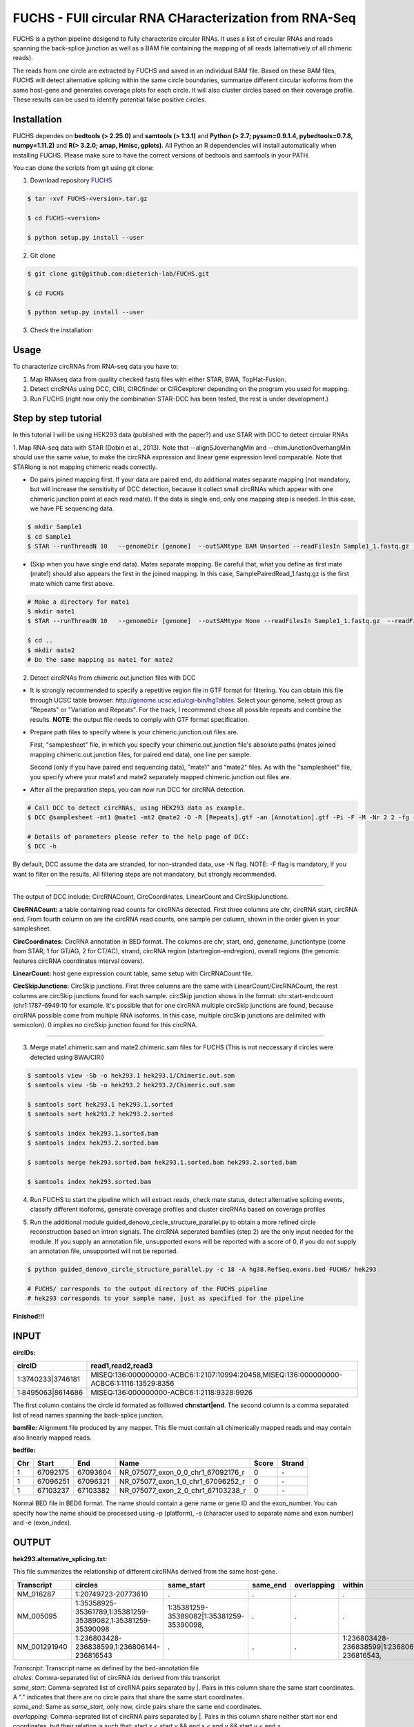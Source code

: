 *****************************************
FUCHS - FUll circular RNA CHaracterization from RNA-Seq
*****************************************
FUCHS is a python pipeline desigend to fully characterize circular RNAs. It uses a list of circular RNAs and reads spanning the back-splice junction as well 
as a BAM file containing the mapping of all reads (alternatively of all chimeric reads).

The reads from one circle are extracted by FUCHS and saved in an individual BAM file. Based on these BAM files, FUCHS will detect alternative splicing within the same 
circle boundaries, summarize different circular isoforms from the same host-gene and generates coverage plots for each circle. It will also cluster circles based on their
coverage profile. These results can be used to identify potential false positive circles.

=============
Installation
=============

FUCHS dependes on **bedtools (> 2.25.0)** and **samtools (> 1.3.1)** and **Python (> 2.7; pysam=0.9.1.4, pybedtools=0.7.8, numpy=1.11.2)** and **R(> 3.2.0; amap, Hmisc, gplots)**. All Python an R dependencies will install automatically when installing FUCHS. Please make sure to have the correct versions of bedtools and samtools in your PATH.

You can clone the scripts from git using git clone:

1) Download repository `FUCHS <https://github.com/dieterich-lab/FUCHS/archive/master.zip>`_

.. code-block:: bash

 $ tar -xvf FUCHS-<version>.tar.gz

 $ cd FUCHS-<version>

 $ python setup.py install --user


2) Git clone

.. code-block:: bash

  $ git clone git@github.com:dieterich-lab/FUCHS.git
  
  $ cd FUCHS
  
  $ python setup.py install --user

3) Check the installation:

.. code-block:: bash
  $ FUCHS --help
  
========
Usage
========
To characterize circRNAs from RNA-seq data you have to:

1. Map RNAseq data from quality checked fastq files with either STAR, BWA, TopHat-Fusion.

2. Detect circRNAs using DCC, CIRI, CIRCfinder or CIRCexplorer depending on the program you used for mapping.

3. Run FUCHS (right now only the combination STAR-DCC has been tested, the rest is under development.)

========================
Step by step tutorial
========================
In this tutorial I will be using HEK293 data (published with the paper?) and use STAR with DCC to detect circular RNAs

1. Map RNA-seq data with STAR (Dobin et al., 2013). Note that --alignSJoverhangMin and --chimJunctionOverhangMin should use the same value, to make the circRNA expression and linear gene expression level comparable. 
Note that STARlong is not mapping chimeric reads correctly. 

* Do pairs joined mapping first. If your data are paired end, do additional mates separate mapping (not mandatory, but will increase the sensitivity of DCC detection, because it collect small circRNAs which appear with one chimeric junction point at each read mate). If the data is single end, only one mapping step is needed. In this case, we have PE sequencing data.

.. code-block:: bash

  $ mkdir Sample1
  $ cd Sample1
  $ STAR --runThreadN 10   --genomeDir [genome]  --outSAMtype BAM Unsorted --readFilesIn Sample1_1.fastq.gz  Sample1_2.fastq.gz   --readFilesCommand zcat  --outFileNamePrefix [sample prefix] --outReadsUnmapped Fastx  --outSJfilterOverhangMin 15 15 15 15 --alignSJoverhangMin 15 --alignSJDBoverhangMin 15 --outFilterMultimapNmax 20   --outFilterScoreMin 1   --outFilterMatchNmin 1   --outFilterMismatchNmax 2  --chimSegmentMin 15    --chimScoreMin 15   --chimScoreSeparation 10  --chimJunctionOverhangMin 15


* (Skip when you have single end data). Mates separate mapping. Be careful that, what you define as first mate (mate1) should also appears the first in the joined mapping. In this case, SamplePairedRead_1.fastq.gz is the first mate which came first above.

.. code-block:: bash

  # Make a directory for mate1
  $ mkdir mate1
  $ STAR --runThreadN 10   --genomeDir [genome]  --outSAMtype None --readFilesIn Sample1_1.fastq.gz  --readFilesCommand zcat   --outFileNamePrefix [sample prefix] --outReadsUnmapped Fastx  --outSJfilterOverhangMin 15 15 15 15 --alignSJoverhangMin 15 --alignSJDBoverhangMin 15 --seedSearchStartLmax 30  --outFilterMultimapNmax 20   --outFilterScoreMin 1   --outFilterMatchNmin 1   --outFilterMismatchNmax 2  --chimSegmentMin 15    --chimScoreMin 15   --chimScoreSeparation 10  --chimJunctionOverhangMin 15

  $ cd ..
  $ mkdir mate2
  # Do the same mapping as mate1 for mate2

2. Detect circRNAs from chimeric.out.junction files with DCC

- It is strongly recommended to specify a repetitive region file in GTF format for filtering. You can obtain this file through UCSC table browser: http://genome.ucsc.edu/cgi-bin/hgTables. Select your genome, select group as "Repeats" or "Variation and Repeats". For the track, I recommend chose all possible repeats and combine the results. **NOTE**: the output file needs to comply with GTF format specification.

- Prepare path files to specify where is your chimeric.junction.out files are. 

  First, "samplesheet" file, in which you specify your chimeric.out.junction file's absolute paths (mates joined mapping chimeric.out.junction files, for paired end data), one line per sample. 

  Second (only if you have paired end sequencing data), "mate1" and "mate2" files. As with the "samplesheet" file, you specify where your mate1 and mate2 separately mapped chimeric.junction.out files are.

- After all the preparation steps, you can now run DCC for circRNA detection. 


.. code-block:: bash

  # Call DCC to detect circRNAs, using HEK293 data as example.
  $ DCC @samplesheet -mt1 @mate1 -mt2 @mate2 -D -R [Repeats].gtf -an [Annotation].gtf -Pi -F -M -Nr 2 2 -fg -G -A [Reference].fa

  # Details of parameters please refer to the help page of DCC:
  $ DCC -h

By default, DCC assume the data are stranded, for non-stranded data, use -N flag.
NOTE: -F flag is mandatory, if you want to filter on the results. All filtering steps are not mandatory, but strongly recommended.

--------------------

The output of DCC include: CircRNACount, CircCoordinates, LinearCount and CircSkipJunctions.

**CircRNACount:** a table containing read counts for circRNAs detected. First three columns are chr, circRNA start, circRNA end. From fourth column on are the circRNA read counts, one sample per column, shown in the order given in your samplesheet.

**CircCoordinates:** CircRNA annotation in BED format. The columns are chr, start, end, genename, junctiontype (come from STAR, 1 for GT/AG, 2 for CT/AC), strand, circRNA region (startregion-endregion), overall regions (the genomic features circRNA coordinates interval covers).

**LinearCount:** host gene expression count table, same setup with CircRNACount file.

**CircSkipJunctions:** CircSkip junctions. First three columns are the same with LinearCount/CircRNACount, the rest columns are circSkip junctions found for each sample. circSkip junction shows in the format: chr:start-end:count (chr1:1787-6949:10 for example. It's possible that for one circRNA multiple circSkip junctions are found, because circRNA possible come from multiple RNA isoforms. In this case, multiple circSkip junctions are delimited with semicolon). 0 implies no circSkip junction found for this circRNA.

-----------------------------------

3. Merge mate1.chimeric.sam and mate2.chimeric.sam files for FUCHS (This is not neccessary if circles were detected using BWA/CIRI)

.. code-block:: bash

  $ samtools view -Sb -o hek293.1 hek293.1/Chimeric.out.sam
  $ samtools view -Sb -o hek293.2 hek293.2/Chimeric.out.sam
  
  $ samtools sort hek293.1 hek293.1.sorted
  $ samtools sort hek293.2 hek293.2.sorted
   
  $ samtools index hek293.1.sorted.bam
  $ samtools index hek293.2.sorted.bam
   
  $ samtools merge hek293.sorted.bam hek293.1.sorted.bam hek293.2.sorted.bam
   
  $ samtools index hek293.sorted.bam

4. Run FUCHS to start the pipeline which will extract reads, check mate status, detect alternative splicing events, classify different isoforms, generate coverage profiles and cluster circRNAs based on coverage profiles

.. code-block:: bash
  $ FUCHS -r 4 -q 2 -p refseq -e 3 -c CircRNACount -m hek293.mate1.Chimeric.out.junction.fixed -j hek293.mate2.Chimeric.out.junction.fixed mock hek293.sorted.bam hg38.refseq.bed FUCHS/ hek293
  
  # if you used BWA/CIRI you can skip -c, -m, and -j, specify to skip the first step -sS step1 and specify the circIDs file

5. Run the additional module guided_denovo_circle_structure_parallel.py to obtain a more refined circle reconstruction based on intron signals. The circRNA seperated bamfiles (step 2) are the only input needed for the module. If you supply an annotation file, unsupported exons will be reported with a score of 0, if you do not supply an annotation file, unsupported will not be reported.

.. code-block:: bash
  
  $ python guided_denovo_circle_structure_parallel.py -c 18 -A hg38.RefSeq.exons.bed FUCHS/ hek293
  
  # FUCHS/ corresponds to the output directory of the FUCHS pipeline
  # hek293 corresponds to your sample name, just as specified for the pipeline

**Finished!!!**

========================================================================
INPUT
========================================================================
**circIDs:** 

==================== ==========================================================================================
 circID               read1,read2,read3                                                                        
==================== ==========================================================================================
 1:3740233\|3746181  MISEQ:136:000000000-ACBC6:1:2107:10994:20458,MISEQ:136:000000000-ACBC6:1:1116:13529:8356 
 1:8495063\|8614686  MISEQ:136:000000000-ACBC6:1:2118:9328:9926                                               
==================== ==========================================================================================


The first column contains the circle id formated as folllowed **chr:start|end**. The second column is a comma separated list of read names spanning the back-splice junction.

**bamfile:** Alignment file produced by any mapper. This file must contain all chimerically mapped reads and may contain also linearly mapped reads.

**bedfile:** 

====   ===========    =============     ===================================   =======  ======
Chr      Start            End               Name                               Score   Strand
====   ===========    =============     ===================================   =======  ======
 1      67092175        67093604         NR_075077_exon_0_0_chr1_67092176_r     0       \-
 1      67096251        67096321         NR_075077_exon_1_0_chr1_67096252_r     0       \-
 1      67103237        67103382         NR_075077_exon_2_0_chr1_67103238_r     0       \-
====   ===========    =============     ===================================   =======  ======

Normal BED file in BED6 format. The name should contain a gene name or gene ID and the exon_number. You can specify how the name should be processed using -p (platform), -s (character used to separate name and exon number) and -e (exon_index). 

========================================================================
OUTPUT
========================================================================

**hek293.alternative_splicing.txt:** 

This file summarizes the relationship of different circRNAs derived from the same host-gene. 

=============  ============================================================    =========================================  =========   ===========  =============================================
Transcript      circles                                                        same_start                                 same_end    overlapping  within
=============  ============================================================    =========================================  =========   ===========  =============================================
NM_016287	1:20749723-20773610                                            .                                           .          .            .
NM_005095	1:35358925-35361789,1:35381259-35389082,1:35381259-35390098    1:35381259-35389082|1:35381259-35390098,    .          .            .
NM_001291940    1:236803428-236838599,1:236806144-236816543                    .                                           .          .            1:236803428-236838599|1:236806144-236816543,
=============  ============================================================    =========================================  =========   ===========  =============================================

| *Transcript*: Transcript name as defined by the bed-annotation file
| *circles*: Comma-separated list of circRNA ids derived from this transcript
| *same_start*: Comma-seprated list of circRNA pairs separated by |. Pairs in this column share the same start coordinates. A "." indicates that there are no circle pairs that share the same start coordinates.
| *same_end*: Same as *same_start*, only now, circle pairs share the same end coordinates.
| *overlapping*: Comma-seprated list of circRNA pairs separated by |. Pairs in this column share neither start nor end coordinates, but their relation is such that: start.x < start.y && end.x < end.y && start.y < end.x
| *within*: Same as *overlapping*, only now, circle pairs have the follwoing relation: start.x < start.y && end.x > end.y
| 

**hek293.exon_counts.bed:** 
This file is a bed-formatted file that describes the exon-structure and can be loaded into any genome browser. Each line corresponds to a circRNA.

=====  ============  =============    ============    =============    =======   ======== =========  ======= ===========  ==============  =====================
Chr    Circle Start   Circle  End      Transcript     Num of Reads     Strand      Start   End        Color  Num of Exon  Exon Lengths     Relative Exon Starts   
=====  ============  =============    ============    =============    =======   ======== =========  ======= ===========  ==============  =====================
chr1    35358925        35361789        NM_005095       9               \+       35358925 35361789   0,255,0  3           521,61,170      0,2269,2694
chr1    20749723        20773610        NM_016287       4               \-       20749723 20773610   0,255,0  4           159,90,143,159  0,7443,21207,23728
=====  ============  =============    ============    =============    =======   ======== =========  ======= ===========  ==============  =====================

| *Chr*: Chromosome of circRNA
| *Circle Start*: The 5' site of the chimeric junction. This is relative to the reference strand, i.e. start < end! The location is 1-index based
| *Cirlce End*: The 3' site of the chimeric junction. This is relative to the reference strand, i.e. start < end! The location is 0-index based
| *Transcript*: Transcript name as defined by the bed-annotation file
| *Num of Reads* : Number of reads supporting this chimeric junction, in other words, reads that are chimerically mapped to this junction
| *Strand*: Strand of the host-gene
| *Start*: Copied *Circle Start* to stay conform with BED12 format
| *End*: Copied *Circle End* to stay conform with BED12 format
| *Color*: pre defined color the exons will show up in the genome viewer (0,255,0 -> green)
| *Num of Exon*: Number of exons in this circRNA consists of
| *Exon Lengths*: Comma-seprated list of the length of each exon
| *Relative Exon Starts*: Comma-separated list of the relative starting positions of the exons within the circle boundaries.
| 
**hek293.exon_counts.txt:** 
This file contains similar information as the previous file, just more detailed inforamtion on the exons. Each line corresponds to one exon.

======= =====================  ================ ============  ========== =====  ============   ============= ======= =============   ==============  ===========     ========= ========
sample   circle_id               transcript_id   other_ids       exon_id chr     start           end          strand  exon_length     unique_reads    fragments       number\+ number\-
======= =====================  ================ ============  ========== =====  ============   ============= ======= =============   ==============  ===========     ========= ========
hek293   1:35358925-35361789     NM_005095       NM_005095       2       1       35358924        35359446        \+       522          9               9               4        5
hek293   1:35358925-35361789     NM_005095       NM_005095       3       1       35361193        35361255        \+       62           3               3               1        2
hek293   1:35358925-35361789     NM_005095       NM_005095       4       1       35361618        35361789        \+       171          9               9               4        5
hek293   1:20749723-20773610     NM_016287       NM_016287       3       1       20749722        20749882        \-       160          4               4               4        0
hek293   1:20749723-20773610     NM_016287       NM_016287       4       1       20757165        20757256        \-       91           1               1               1        0
hek293   1:20749723-20773610     NM_016287       NM_016287       5       0       0               0               \0       0            0               0               0        0
hek293   1:20749723-20773610     NM_016287       NM_016287       6       0       0               0               \0       0            0               0               0        0
hek293   1:20749723-20773610     NM_016287       NM_016287       7       1       20770929        20771073        \-       144          1               1               1        0
hek293   1:20749723-20773610     NM_016287       NM_016287       8       1       20773450        20773610        \-       160          4               4               4        0
======= =====================  ================ ============  ========== =====  ============   ============= ======= =============   ==============  ===========     ========= ========

| *sample*: Sample name as specified by the user. This is useful if the user wants to merge files from different samples
| *circle_id*: circRNA-ID. The circleID is formatted to be copy and pasted to a genome browser for easy access
| *transcript_id*: Transcript name as defined by the bed-annotation file. This is the best fitting transcript. i.e. the splicing variants that contains the most exons that are actually covered
| *other_ids*: Alternative Transcript names that are either just as fitting, or contain more or less exons as supported by reads
| *exon_id*: Exon number relative to the host-gene of the circularized exon. One circle may have more than one exon. These will be listed as consecutive lines
| *chr*: Chromosome the circRNA is located on
| *start*: 5' start of the exon, relative to the reference strand, 0-based
| *end*: 3' end of the exon, relative to the reference start, 0-based
| *strand*: Strand of the host-gene
| *exon_length*: Length of the current exon
| *unique_reads*: Number of unique reads associated with the chimeric junction. When the data is paired end, then both ends are considered as separate reads.
| *fragments*: Number of broken fragments aligning to the circle
| *number\+*: Number of reads spanning the chimeric junction on the forward strand
| *number\-*: Number of reads spanning the chimeric junction on the reverse strand (if reads are only from one strand, it could indicate, that there is a sequencing bias.)
| 

**hek293.mate_status.txt:** 
This output file contains the results of analysing the amount of how often each fragment spans a chimeric junction. A fragment can either span the chimeric junction once (single), only one end spans the junction, 
twice (double) both ends span the chimeric junction, or more than twice (undefined).

=====================  ================ =============   ============   ============    ======= ======== ==========
circle_id               transcript_ids  num_reads       min_length      max_length      single  double  undefined
=====================  ================ =============   ============   ============    ======= ======== ==========
1_20749723_20773610     NM_016287       4               790              790             4       0       0
1_35358925_35361789     NM_005095       9               754              754             9       0       0
=====================  ================ =============   ============   ============    ======= ======== ==========

| *circle_id*: 
| *transcript_ids*: 
| *num_reads*: 
| *min_length*: 
| *max_length*: 
| *single*: 
| *double*: 
| *undefined*: 
| 

**hek293.skipped_exons.bed:** 

=====  ==============  ============    ==============  ======= ======= =============== ============   ========= ========== ============ =============
Chr     Circle-Start    Circle-End      Transcript      Ratio  Strand   Intron-Start    Intron-End     Color    NumExon\-2 IntronLength RelativeStart
=====  ==============  ============    ==============  ======= ======= =============== ============   ========= ========== ============ =============
chr5    178885614       178931326       NM_030613       60.0    .       178913072       178931236      255,0,0  3          1,146,1      0,30950,45711
chr6    161034259       161049979       NM_001291958    40.0    .       161049332       161049852      255,0,0  3          1,520,1      0,15073,15719
=====  ==============  ============    ==============  ======= ======= =============== ============   ========= ========== ============ =============


**hek293.skipped_exons.txt:** 

=====================   ==============  ======================  =============================================   ======================================================================================================================================   =============   ===========    
circle_id               transcript_id   skipped_exon            intron                                          read_names                                                                                                                               splice_reads    exon_reads
=====================   ==============  ======================  =============================================   ======================================================================================================================================   =============   ===========    
5_178885614_178931326   NM_030613       5:178916564-178916710   set\(\[\(\'5\', 178913072, 178931236\)\]\)      MISEQ:136:000000000-ACBC6:1:2103:10044:24618,MISEQ:136:000000000-ACBC6:1:2115:19571:6931,MISEQ:136:000000000-ACBC6:1:1119:25537:8644     3               5
6_161034259_161049979   NM_001291958    6:161049332-161049852   set\(\[\(\'6\', 161049332, 161049852\)\]\)      MISEQ:136:000000000-ACBC6:1:1113:25288:9067,MISEQ:136:000000000-ACBC6:1:2116:11815:3530                                                  2               5
=====================   ==============  ======================  =============================================   ======================================================================================================================================   =============   ===========    


--------------------

**hek293_exon_chain_inferred_12.bed:**

--------------------

**hek293_exon_chain_inferred_6.bed**

--------------------

**hek293:**

1_35358925_35361789_9reads.sorted.bam
1_35358925_35361789_9reads.sorted.bam.bai
1_20749723_20773610_4reads.sorted.bam
1_20749723_20773610_4reads.sorted.bam.bai

--------------------

**hek293.coverage_pictures:**

1_35358925_35361789_NM_005095.png
1_20749723_20773610_NM_016287.png
cluster_means_all_circles.png

--------------------

**hek293.coverage_profiles:**

1_35358925_35361789.NM_005095.txt
1_20749723_20773610.NM_016287.txt
coverage.clusters.all_circles.pdf
coverage_profiles.all_circles.pdf

--------------------

